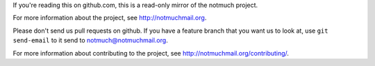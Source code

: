 If you're reading this on github.com, this is a read-only mirror of
the notmuch project.

For more information about the project, see http://notmuchmail.org.

Please don't send us pull requests on github. If you have a feature
branch that you want us to look at, use ``git send-email`` to it send
to notmuch@notmuchmail.org.

For more information about contributing to the project, see
http://notmuchmail.org/contributing/.
